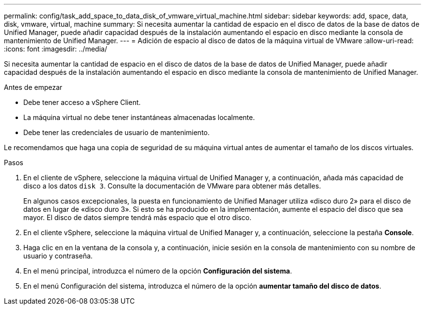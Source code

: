 ---
permalink: config/task_add_space_to_data_disk_of_vmware_virtual_machine.html 
sidebar: sidebar 
keywords: add, space, data, disk, vmware, virtual, machine 
summary: Si necesita aumentar la cantidad de espacio en el disco de datos de la base de datos de Unified Manager, puede añadir capacidad después de la instalación aumentando el espacio en disco mediante la consola de mantenimiento de Unified Manager. 
---
= Adición de espacio al disco de datos de la máquina virtual de VMware
:allow-uri-read: 
:icons: font
:imagesdir: ../media/


[role="lead"]
Si necesita aumentar la cantidad de espacio en el disco de datos de la base de datos de Unified Manager, puede añadir capacidad después de la instalación aumentando el espacio en disco mediante la consola de mantenimiento de Unified Manager.

.Antes de empezar
* Debe tener acceso a vSphere Client.
* La máquina virtual no debe tener instantáneas almacenadas localmente.
* Debe tener las credenciales de usuario de mantenimiento.


Le recomendamos que haga una copia de seguridad de su máquina virtual antes de aumentar el tamaño de los discos virtuales.

.Pasos
. En el cliente de vSphere, seleccione la máquina virtual de Unified Manager y, a continuación, añada más capacidad de disco a los datos `disk 3`. Consulte la documentación de VMware para obtener más detalles.
+
En algunos casos excepcionales, la puesta en funcionamiento de Unified Manager utiliza «disco duro 2» para el disco de datos en lugar de «disco duro 3». Si esto se ha producido en la implementación, aumente el espacio del disco que sea mayor. El disco de datos siempre tendrá más espacio que el otro disco.

. En el cliente vSphere, seleccione la máquina virtual de Unified Manager y, a continuación, seleccione la pestaña *Console*.
. Haga clic en en la ventana de la consola y, a continuación, inicie sesión en la consola de mantenimiento con su nombre de usuario y contraseña.
. En el menú principal, introduzca el número de la opción *Configuración del sistema*.
. En el menú Configuración del sistema, introduzca el número de la opción *aumentar tamaño del disco de datos*.

